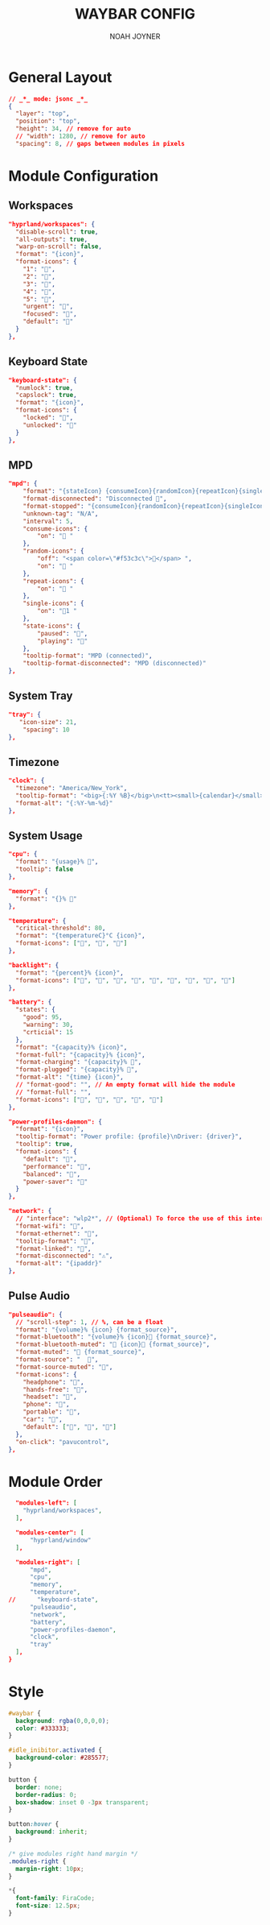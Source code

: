 #+TITLE: WAYBAR CONFIG
#+AUTHOR: NOAH JOYNER
#+DESCRIPTION: Personal Configuration for Waybar, a status bar for wayland window managers
#+AUTO_TANGLE: t
#+PROPERTY: header-args :tangle config.jsonc

* General Layout
#+begin_src json
// _*_ mode: jsonc _*_
{
  "layer": "top",
  "position": "top",
  "height": 34, // remove for auto
  // "width": 1280, // remove for auto
  "spacing": 8, // gaps between modules in pixels
#+end_src


* Module Configuration
** Workspaces
#+begin_src json
  "hyprland/workspaces": {
    "disable-scroll": true,
    "all-outputs": true,
    "warp-on-scroll": false,
    "format": "{icon}",
    "format-icons": {
      "1": "",
      "2": "",
      "3": "",
      "4": "",
      "5": "",
      "urgent": "",
      "focused": "",
      "default": ""
    }
  },
#+end_src
** Keyboard State
#+begin_src json
  "keyboard-state": {
    "numlock": true,
    "capslock": true,
    "format": "{icon}",
    "format-icons": {
      "locked": "",
      "unlocked": ""
    }
  },
#+end_src
** MPD
#+begin_src json
  "mpd": {
      "format": "{stateIcon} {consumeIcon}{randomIcon}{repeatIcon}{singleIcon}{artist} - {album} - {title} ({elapsedTime:%M:%S}/{totalTime:%M:%S}) ⸨{songPosition}|{queueLength}⸩ {volume}% ",
      "format-disconnected": "Disconnected ",
      "format-stopped": "{consumeIcon}{randomIcon}{repeatIcon}{singleIcon}Stopped ",
      "unknown-tag": "N/A",
      "interval": 5,
      "consume-icons": {
          "on": " "
      },
      "random-icons": {
          "off": "<span color=\"#f53c3c\"></span> ",
          "on": " "
      },
      "repeat-icons": {
          "on": " "
      },
      "single-icons": {
          "on": "1 "
      },
      "state-icons": {
          "paused": "",
          "playing": ""
      },
      "tooltip-format": "MPD (connected)",
      "tooltip-format-disconnected": "MPD (disconnected)"
  },
#+end_src
** System Tray
#+begin_src json
  "tray": {
     "icon-size": 21,
      "spacing": 10
  },
#+end_src
** Timezone
#+begin_src json
  "clock": {
    "timezone": "America/New_York",
    "tooltip-format": "<big>{:%Y %B}</big>\n<tt><small>{calendar}</small></tt>",
    "format-alt": "{:%Y-%m-%d}"
  },
#+end_src
** System Usage
#+begin_src json
  "cpu": {
    "format": "{usage}% ",
    "tooltip": false
  },

  "memory": {
    "format": "{}% "
  },

  "temperature": {
    "critical-threshold": 80,
    "format": "{temperatureC}°C {icon}",
    "format-icons": ["", "", ""]
  },

  "backlight": {
    "format": "{percent}% {icon}",
    "format-icons": ["", "", "", "", "", "", "", "", ""]
  },

  "battery": {
    "states": {
      "good": 95,
      "warning": 30,
      "crticial": 15
    },
    "format": "{capacity}% {icon}",
    "format-full": "{capacity}% {icon}",
    "format-charging": "{capacity}% ",
    "format-plugged": "{capacity}% ",
    "format-alt": "{time} {icon}",
    // "format-good": "", // An empty format will hide the module
    // "format-full": "",
    "format-icons": ["", "", "", "", ""]
  },

  "power-profiles-daemon": {
    "format": "{icon}",
    "tooltip-format": "Power profile: {profile}\nDriver: {driver}",
    "tooltip": true,
    "format-icons": {
      "default": "",
      "performance": "",
      "balanced": "",
      "power-saver": ""
    }
  },

  "network": {
    // "interface": "wlp2*", // (Optional) To force the use of this interface
    "format-wifi": "",
    "format-ethernet": "",
    "tooltip-format": "",
    "format-linked": "",
    "format-disconnected": "⚠",
    "format-alt": "{ipaddr}"
  },
#+end_src
** Pulse Audio
#+begin_src json
  "pulseaudio": {
    // "scroll-step": 1, // %, can be a float
    "format": "{volume}% {icon} {format_source}",
    "format-bluetooth": "{volume}% {icon} {format_source}",
    "format-bluetooth-muted": " {icon} {format_source}",
    "format-muted": " {format_source}",
    "format-source": "  ",
    "format-source-muted": "",
    "format-icons": {
      "headphone": "",
      "hands-free": "",
      "headset": "",
      "phone": "",
      "portable": "",
      "car": "",
      "default": ["", "", ""]
    },
    "on-click": "pavucontrol",
  },
#+end_src


* Module Order
#+begin_src json
  "modules-left": [
    "hyprland/workspaces",
  ],

  "modules-center": [
      "hyprland/window"
  ],

  "modules-right": [
      "mpd",
      "cpu",
      "memory",
      "temperature",
//      "keyboard-state",
      "pulseaudio",
      "network",
      "battery",
      "power-profiles-daemon",
      "clock",
      "tray"
  ],
}
#+end_src


* Style
#+begin_src css :tangle style.css
#waybar {
  background: rgba(0,0,0,0);
  color: #333333;
}

#idle_inibitor.activated {
  background-color: #285577;
}

button {
  border: none;
  border-radius: 0;
  box-shadow: inset 0 -3px transparent;
}

button:hover {
  background: inherit;
}

/* give modules right hand margin */
.modules-right {
  margin-right: 10px;
}

,*{
  font-family: FiraCode; 
  font-size: 12.5px;
}
#+end_src
